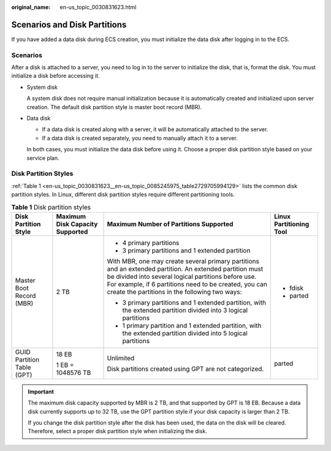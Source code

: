 :original_name: en-us_topic_0030831623.html

.. _en-us_topic_0030831623:

Scenarios and Disk Partitions
=============================

If you have added a data disk during ECS creation, you must initialize the data disk after logging in to the ECS.

Scenarios
---------

After a disk is attached to a server, you need to log in to the server to initialize the disk, that is, format the disk. You must initialize a disk before accessing it.

-  System disk

   A system disk does not require manual initialization because it is automatically created and initialized upon server creation. The default disk partition style is master boot record (MBR).

-  Data disk

   -  If a data disk is created along with a server, it will be automatically attached to the server.
   -  If a data disk is created separately, you need to manually attach it to a server.

   In both cases, you must initialize the data disk before using it. Choose a proper disk partition style based on your service plan.

Disk Partition Styles
---------------------

:ref:`Table 1 <en-us_topic_0030831623__en-us_topic_0085245975_table2729705994129>` lists the common disk partition styles. In Linux, different disk partition styles require different partitioning tools.

.. _en-us_topic_0030831623__en-us_topic_0085245975_table2729705994129:

.. table:: **Table 1** Disk partition styles

   +----------------------------+---------------------------------+----------------------------------------------------------------------------------------------------------------------------------------------------------------------------------------------------------------------------------------------------------------------------+-------------------------+
   | Disk Partition Style       | Maximum Disk Capacity Supported | Maximum Number of Partitions Supported                                                                                                                                                                                                                                     | Linux Partitioning Tool |
   +============================+=================================+============================================================================================================================================================================================================================================================================+=========================+
   | Master Boot Record (MBR)   | 2 TB                            | -  4 primary partitions                                                                                                                                                                                                                                                    | -  fdisk                |
   |                            |                                 | -  3 primary partitions and 1 extended partition                                                                                                                                                                                                                           | -  parted               |
   |                            |                                 |                                                                                                                                                                                                                                                                            |                         |
   |                            |                                 | With MBR, one may create several primary partitions and an extended partition. An extended partition must be divided into several logical partitions before use. For example, if 6 partitions need to be created, you can create the partitions in the following two ways: |                         |
   |                            |                                 |                                                                                                                                                                                                                                                                            |                         |
   |                            |                                 | -  3 primary partitions and 1 extended partition, with the extended partition divided into 3 logical partitions                                                                                                                                                            |                         |
   |                            |                                 | -  1 primary partition and 1 extended partition, with the extended partition divided into 5 logical partitions                                                                                                                                                             |                         |
   +----------------------------+---------------------------------+----------------------------------------------------------------------------------------------------------------------------------------------------------------------------------------------------------------------------------------------------------------------------+-------------------------+
   | GUID Partition Table (GPT) | 18 EB                           | Unlimited                                                                                                                                                                                                                                                                  | parted                  |
   |                            |                                 |                                                                                                                                                                                                                                                                            |                         |
   |                            | 1 EB = 1048576 TB               | Disk partitions created using GPT are not categorized.                                                                                                                                                                                                                     |                         |
   +----------------------------+---------------------------------+----------------------------------------------------------------------------------------------------------------------------------------------------------------------------------------------------------------------------------------------------------------------------+-------------------------+

.. important::

   The maximum disk capacity supported by MBR is 2 TB, and that supported by GPT is 18 EB. Because a data disk currently supports up to 32 TB, use the GPT partition style if your disk capacity is larger than 2 TB.

   If you change the disk partition style after the disk has been used, the data on the disk will be cleared. Therefore, select a proper disk partition style when initializing the disk.
